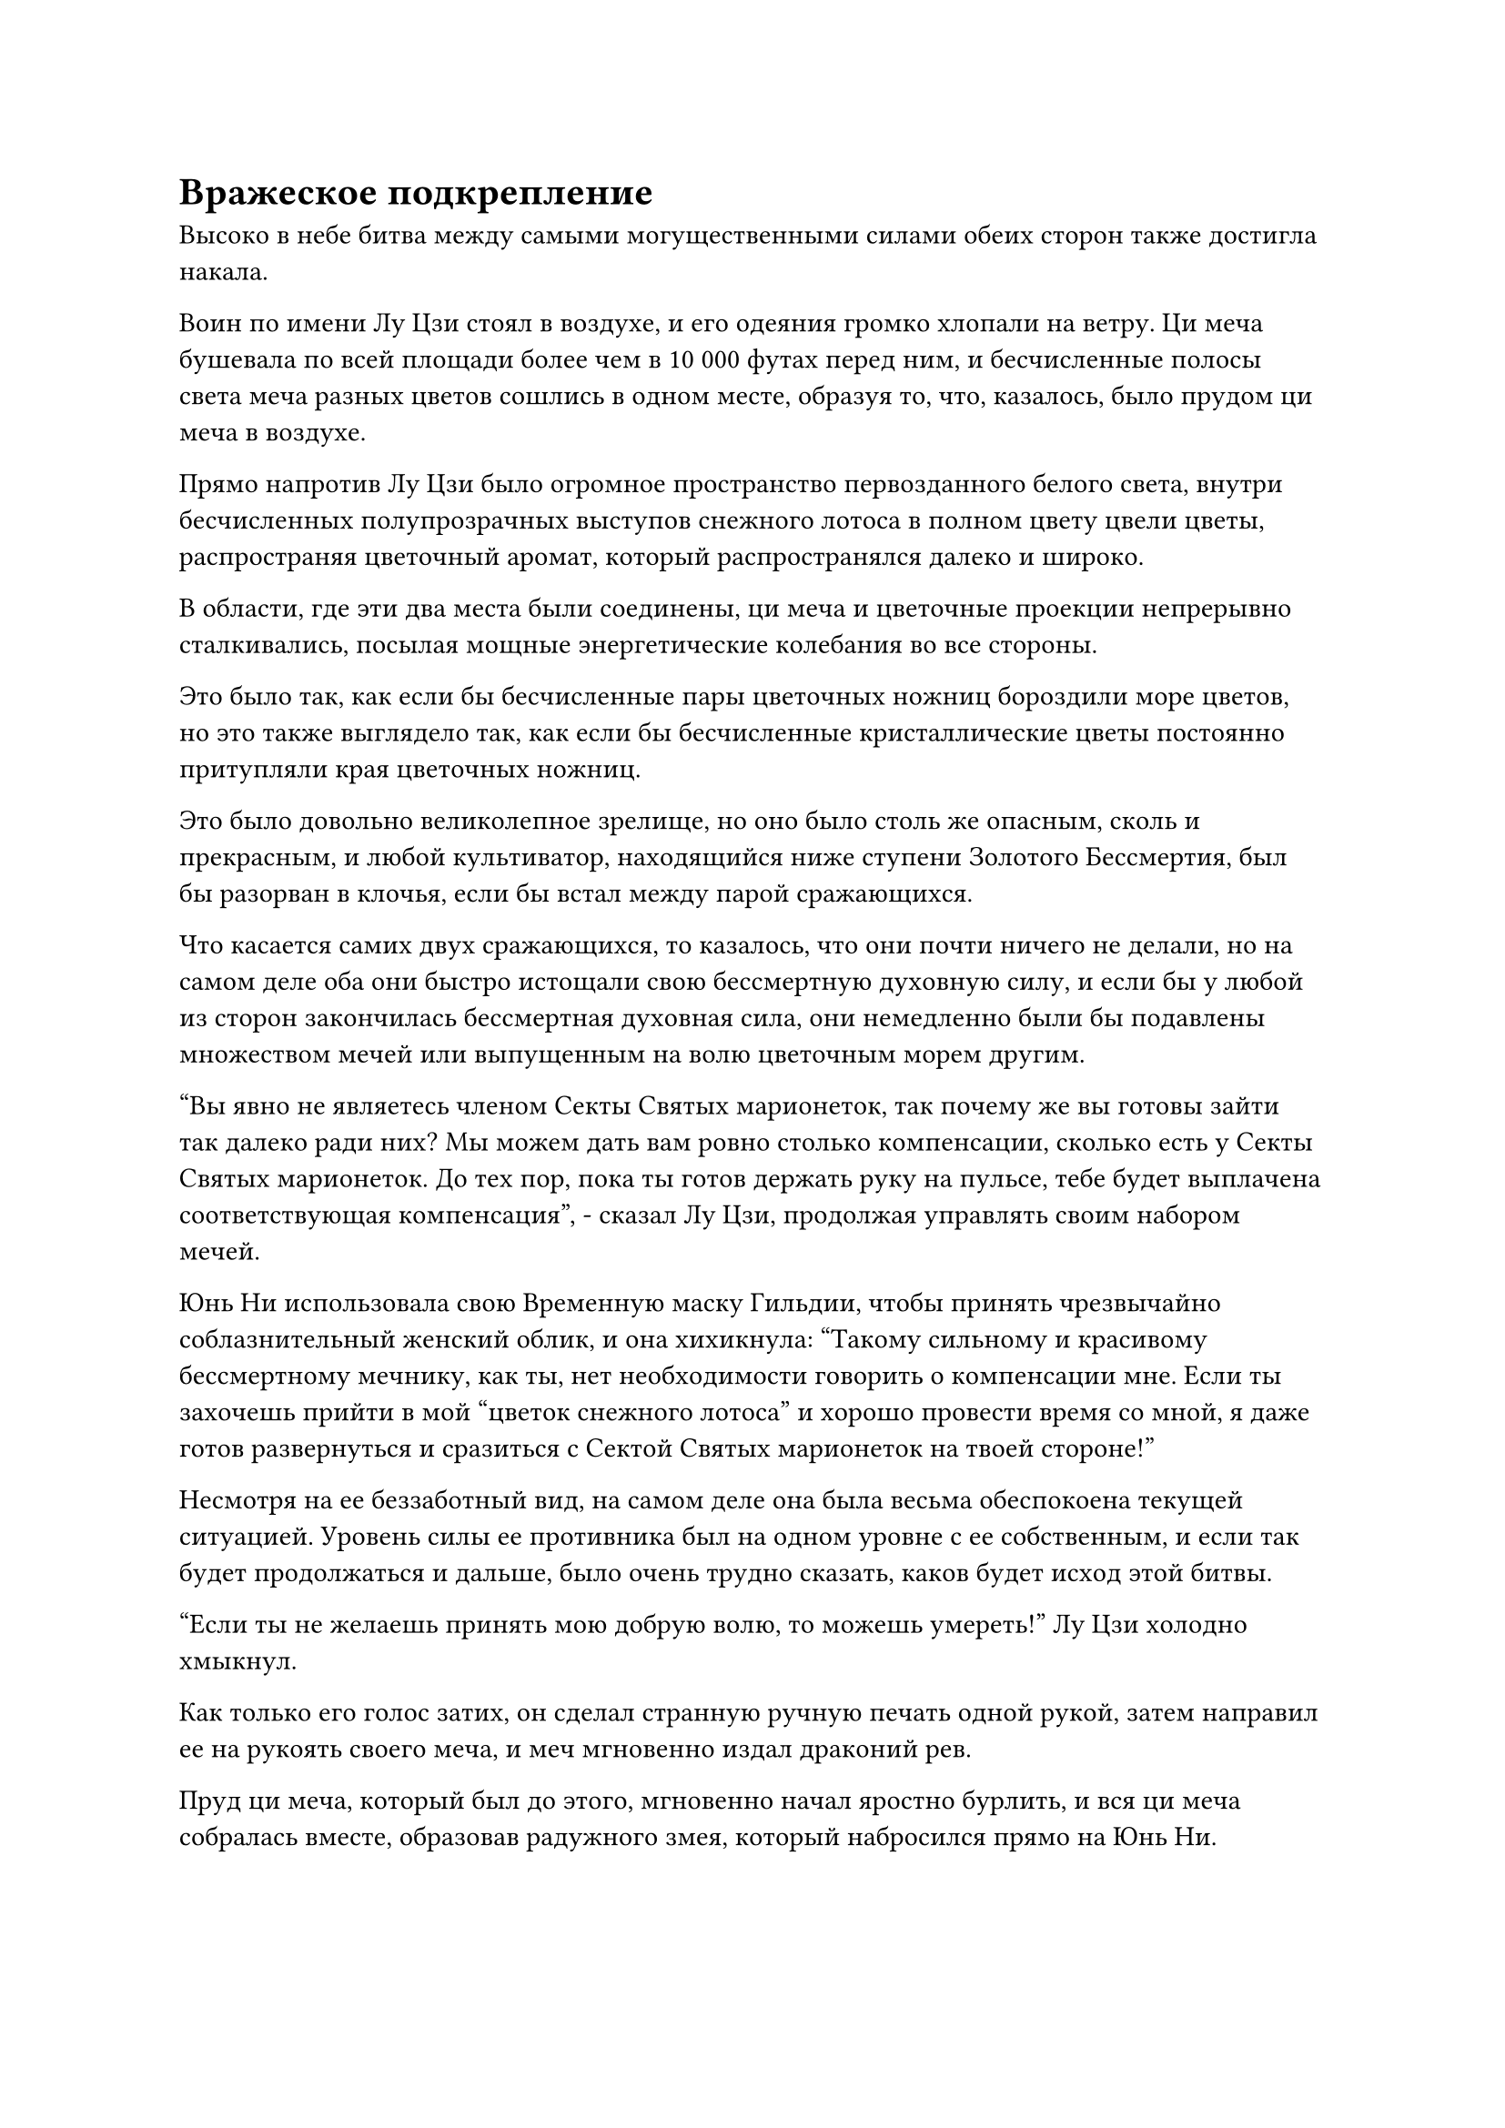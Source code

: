 = Вражеское подкрепление

Высоко в небе битва между самыми могущественными силами обеих сторон также достигла накала.

Воин по имени Лу Цзи стоял в воздухе, и его одеяния громко хлопали на ветру. Ци меча бушевала по всей площади более чем в 10 000 футах перед ним, и бесчисленные полосы света меча разных цветов сошлись в одном месте, образуя то, что, казалось, было прудом ци меча в воздухе.

Прямо напротив Лу Цзи было огромное пространство первозданного белого света, внутри бесчисленных полупрозрачных выступов снежного лотоса в полном цвету цвели цветы, распространяя цветочный аромат, который распространялся далеко и широко.

В области, где эти два места были соединены, ци меча и цветочные проекции непрерывно сталкивались, посылая мощные энергетические колебания во все стороны.

Это было так, как если бы бесчисленные пары цветочных ножниц бороздили море цветов, но это также выглядело так, как если бы бесчисленные кристаллические цветы постоянно притупляли края цветочных ножниц.

Это было довольно великолепное зрелище, но оно было столь же опасным, сколь и прекрасным, и любой культиватор, находящийся ниже ступени Золотого Бессмертия, был бы разорван в клочья, если бы встал между парой сражающихся.

Что касается самих двух сражающихся, то казалось, что они почти ничего не делали, но на самом деле оба они быстро истощали свою бессмертную духовную силу, и если бы у любой из сторон закончилась бессмертная духовная сила, они немедленно были бы подавлены множеством мечей или выпущенным на волю цветочным морем другим.

"Вы явно не являетесь членом Секты Святых марионеток, так почему же вы готовы зайти так далеко ради них? Мы можем дать вам ровно столько компенсации, сколько есть у Секты Святых марионеток. До тех пор, пока ты готов держать руку на пульсе, тебе будет выплачена соответствующая компенсация", - сказал Лу Цзи, продолжая управлять своим набором мечей.

Юнь Ни использовала свою Временную маску Гильдии, чтобы принять чрезвычайно соблазнительный женский облик, и она хихикнула: "Такому сильному и красивому бессмертному мечнику, как ты, нет необходимости говорить о компенсации мне. Если ты захочешь прийти в мой "цветок снежного лотоса" и хорошо провести время со мной, я даже готов развернуться и сразиться с Сектой Святых марионеток на твоей стороне!"

Несмотря на ее беззаботный вид, на самом деле она была весьма обеспокоена текущей ситуацией. Уровень силы ее противника был на одном уровне с ее собственным, и если так будет продолжаться и дальше, было очень трудно сказать, каков будет исход этой битвы.

"Если ты не желаешь принять мою добрую волю, то можешь умереть!" Лу Цзи холодно хмыкнул.

Как только его голос затих, он сделал странную ручную печать одной рукой, затем направил ее на рукоять своего меча, и меч мгновенно издал драконий рев.

Пруд ци меча, который был до этого, мгновенно начал яростно бурлить, и вся ци меча собралась вместе, образовав радужного змея, который набросился прямо на Юнь Ни.

Юнь Ни также переключилась на другую ручную печать, и бесчисленные лепестки белых цветов поднялись из обширного поля цветов снежного лотоса перед ней, образуя цветочную волну, которая устремилась навстречу приближающемуся змею меча ци.

Тем временем человек со шрамом на лице по имени Сюэ Хань находился в нескольких тысячах километров от него, и желтый свет непрерывно лился из его рукавов, образуя серию желтых ореолов, которые летели прямо вперед.

Желтые ореолы опустились на марионетку-даосского жреца в сером одеянии, которая взмахнула своим венчиком из конского хвоста в воздухе, выпуская бесчисленные полупрозрачные белые нити, которые распространились по окружающему пространству, как полупрозрачные стальные иглы, чтобы держать все желтые ореолы на расстоянии.

В то же время кукла другой рукой сняла серебряную тыкву, привязанную к ее поясу, прежде чем подбросить ее в воздух.

Серебряная тыква немедленно поднялась в небо, быстро увеличившись почти до размеров дома во время своего подъема. Духовные узоры на его поверхности также начали ярко светиться, когда изнутри раздались глухие раскаты грома.

Сразу же после этого пробка из тыквы была резко извлечена, и она выпустила шквал серебряных молний прямо в Сюэ Хана, осветив все небо серебряным сиянием.

В то же время за марионеткой даосского священника вспыхнул синий свет, и Бай Фэньи выбежала из синего света, прежде чем взмахнуть рукавами в воздухе, чтобы вызвать пару гигантских барьеров синего света, которые устремились к Сюэ Хань с двух разных направлений, один слева, другой справа.

Сюэ Хань был совершенно невозмутим, когда неторопливо поднял руку, и желтая бусина поднялась в воздух, прежде чем взорваться, выпустив бесчисленные пятнышки желтого света, которые охватили всю область в радиусе более 1000 футов вокруг него.

Барьеры синего света и серебряная молния появились одновременно, но желтый свет полностью сдерживал их, как будто это была неприступная крепость.

Лицо Бай Фэньи выглядело довольно бледным. Сюэ Хань был намного могущественнее ее и марионетки-даосского священника, и даже они вдвоем, вместе взятые, едва могли занять его.

Однако, к счастью, секта Святых Марионеток одержала явное преимущество в битве, происходившей на главном острове, так что до тех пор, пока она и Юн Ни могли удерживать двух вражеских Золотых Бессмертных занятыми, пока исход битвы на главном острове не был решен, тогда они были бы успешны в их защита.

Внутри желтого света Сюэ Хань ни в малейшей степени не сопротивлялся, когда сказал с издевательской усмешкой: "Если вы пытаетесь задержать нас, чтобы выиграть время для других культиваторов вашей секты, то, боюсь, мне придется вас разочаровать".

Говоря это, он взмахнул рукой, чтобы вызвать темно-лазурный льняной мешочек размером с ладонь, на котором древними письменами был вышит иероглиф, означающий "удача", и в нем, казалось, не было ничего примечательного.

Он положил руку на мешочек, произнося заклинание, и пустой мешочек немедленно раздулся, как воздушный шар, с бесчисленными маленькими выпуклостями, появившимися на его поверхности, как будто он был доверху набит бобами.

При виде этого в сердце Бай Фэньи мгновенно зародилось дурное предчувствие, и она поспешно добавила больше энергии в пару барьеров синего света, чтобы оказать большее давление на Сюэ Хань.

Однако насмешливая ухмылка на лице Сюэ Хана стала только более заметной, и в следующее мгновение по его приказу полотняный мешочек резко распахнулся, и бесчисленные похожие на горошины лазурные бобы высыпались из мешочка, прежде чем дождем обрушиться на главный остров секты Святых марионеток.

Приземлившись на землю, все лазурные бобы быстро увеличились в размерах, прежде чем принять форму воинов, одетых в лазурные доспехи.

Их рост и внешний вид ничем не отличались от обычного человека, но все они были идентичны внешне. Более того, у всех у них было одинаковое деревянное выражение лица, а их тела были испещрены узорами, которые светились лазурным светом. Единственное, что отличало их друг от друга, - это оружие, которым они владели, которое было очень разнообразным.

Вскоре тысячи этих воинов в лазурных доспехах появились по всему главному острову, чтобы вступить в бой с культиваторами и марионетками секты Святых марионеток.

Эти воины передвигались чрезвычайно быстро и были намного проворнее среднестатистической марионетки, и они были способны быстро адаптироваться к окружающей среде, независимо от того, сражались ли они в горах или на реках.

Культиваторы секты Священных марионеток были сильно встревожены, увидев, что на поле боя одновременно появляется так много новых противников, и ход битвы быстро менялся не в их пользу.

Внезапно культиваторы секты Святых марионеток были вынуждены отступить.

В отличие от хаоса, разворачивающегося на главном острове, окружающие острова массива были полностью покинуты вездесущими культиваторами Павильона.

В конце концов, все камни духа и сокровища находились на главном острове, и теперь, когда главный остров был открыт, никто больше не собирался тратить время и усилия на атаку островов массива.

"Я не думал, что враг отправит воинов Дао в бой", - размышлял Хань Ли, издалека наблюдая за главным островом своими Ясновидящими Духовными глазами.

"Похоже, секта Святых марионеток действительно в серьезной беде", - вздохнул Цилинь 9.

Пока они вдвоем разговаривали друг с другом, Ци Хэн появился из входа в круглую пагоду с мрачным выражением на лице, затем поднял кулак в сторону дуэта Хань Ли в знак приветствия и сказал: "Больше нет необходимости защищать этот массивный остров, сеньоры. Пожалуйста, отправляйтесь на главный остров, чтобы присоединиться к битве там, и я скоро присоединюсь к вам."

Говоря это, он незаметно взглянул на Хань Ли, и в его глазах промелькнуло странное выражение.

Хань Ли не обратил на это внимания, обменявшись взглядом с Цилинь 9, прежде чем кивнуть в ответ.

Их наняла секта Святых марионеток, и согласно правилам Временной гильдии, они должны были выполнять просьбы тех, кто их нанял.

Таким образом, они вдвоем вняли призыву Ци Хэна и полетели к главному острову.

Они пролетели всего несколько сотен километров, когда услышали позади себя взрыв громкого грохота, и, поспешно обернувшись, обнаружили, что гигантская кукла на острове массива внезапно начала двигаться.

Он шагнул в море и пробирался по воде к главному острову, поднимая при этом огромные волны.

Все гигантские марионетки на другом острове массива, которые не были уничтожены, в настоящее время также приближались к главному острову.

В этот момент на площади главного острова несколько сотен воинов Дао в лазурных доспехах и несколько десятков вездесущих культиваторов Павильона сошлись в битве против нескольких десятков культиваторов секты Святых марионеток и около 100 марионеток в серебряных доспехах. Многие из окружающих зданий уже были сровнены с землей, а территория была усеяна расчлененными частями тел, представляя собой ужасное зрелище.

Тем временем более 100 вездесущих культиваторов павильона также оттеснили Бай Суйюаня в один угол площади вместе со старейшиной секты Святых марионеток и примерно дюжиной учеников.

В этот момент в одной руке она держала серебряный длинный меч, а на запястье другой был браслет из белого нефрита. Спасительный талисман, данный ей Юнь Ни, уже был прижат к ее запястью, и она могла активировать его в любой момент с помощью инъекции магической силы.

В этот момент она смотрела на небо с озабоченным выражением лица, а браслет из белого нефрита на ее запястье излучал белый ореол, который охватывал все ее тело. Кроме того, она также надела белое одеяние с вуалью, которое испускало пятнышки серебряного света за пределами ее первоначальной одежды.

На ее поясе под вуалью висел квадратный талисман из лазурного персикового дерева, испещренный светящимися узорами духов.

Талисман из персикового дерева был подарком от Бай Фэньи, и это было защитное сокровище очень высокого калибра, которое могло противостоять тотальной атаке со стороны раннего Истинного Бессмертного культиватора.

Однако он смог бы выдержать только одну атаку, после которой его полезность сильно уменьшилась бы, или он мог быть полностью отключен, поэтому она не собиралась использовать его без крайней необходимости.

Высокий вездесущий культиватор павильона пристально смотрел на Бай Суйюаня и кричал: "Эта женщина в маске несет кучу действительно ценных сокровищ! Давайте уберем ее и разделим все между нами!"

Услышав это, в глазах всех окружающих вездесущих культиваторов Павильона появились жадные взгляды, и все они начали стекаться к тому углу площади.

В результате хаотичная площадь погрузилась в еще больший хаос и неразбериху.

#pagebreak()